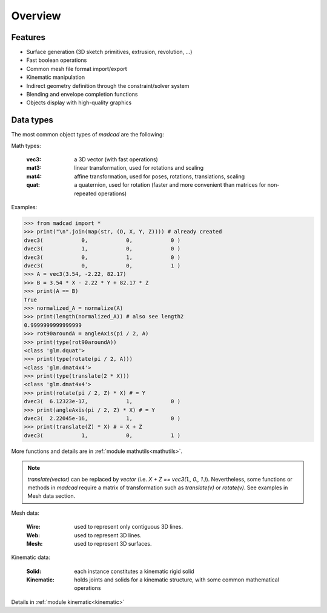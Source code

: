 Overview
========

Features
--------

- Surface generation (3D sketch primitives, extrusion, revolution, ...)
- Fast boolean operations
- Common mesh file format import/export
- Kinematic manipulation
- Indirect geometry definition through the constraint/solver system
- Blending and envelope completion functions
- Objects display with high-quality graphics

Data types
----------

The most common object types of `madcad` are the following:

Math types: 

	:vec3:    a 3D vector (with fast operations)
	:mat3:    linear transformation, used for rotations and scaling
	:mat4:    affine transformation, used for poses, rotations, translations, scaling
	:quat:    a quaternion, used for rotation (faster and more convenient than matrices for non-repeated operations)
	
Examples: 

.. code-block:: python

    >>> from madcad import *
    >>> print("\n".join(map(str, (O, X, Y, Z)))) # already created
    dvec3(            0,            0,            0 )
    dvec3(            1,            0,            0 )
    dvec3(            0,            1,            0 )
    dvec3(            0,            0,            1 )
    >>> A = vec3(3.54, -2.22, 82.17)
    >>> B = 3.54 * X - 2.22 * Y + 82.17 * Z
    >>> print(A == B)
    True
    >>> normalized_A = normalize(A)
    >>> print(length(normalized_A)) # also see length2
    0.9999999999999999
    >>> rot90aroundA = angleAxis(pi / 2, A)
    >>> print(type(rot90aroundA))
    <class 'glm.dquat'>
    >>> print(type(rotate(pi / 2, A)))
    <class 'glm.dmat4x4'>
    >>> print(type(translate(2 * X))) 
    <class 'glm.dmat4x4'>
    >>> print(rotate(pi / 2, Z) * X) # = Y
    dvec3(  6.12323e-17,            1,            0 )
    >>> print(angleAxis(pi / 2, Z) * X) # = Y
    dvec3(  2.22045e-16,            1,            0 )
    >>> print(translate(Z) * X) # = X + Z
    dvec3(            1,            0,            1 )

More functions and details are in :ref:`module mathutils<mathutils>`.

.. note::
   `translate(vector)` can be replaced by `vector` (i.e. `X + Z == vec3(1., 0., 1.)`). Nevertheless, some functions or methods in `madcad` require a matrix of transformation such as `translate(v)` or `rotate(v)`. See examples in Mesh data section.

Mesh data: 

	:Wire:		used to represent only contiguous 3D lines.
	:Web:		  used to represent 3D lines.
	:Mesh:		used to represent 3D surfaces.


Kinematic data: 

	:Solid:		each instance constitutes a kinematic rigid solid
	:Kinematic:	holds joints and solids for a kinematic structure, with some common mathematical operations
	
Details in :ref:`module kinematic<kinematic>`
